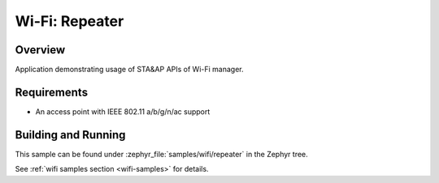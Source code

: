 .. _wifi_repeater:

Wi-Fi: Repeater
####################

Overview
********

Application demonstrating usage of STA&AP APIs of Wi-Fi manager.

Requirements
************

* An access point with IEEE 802.11 a/b/g/n/ac support 

Building and Running
********************

This sample can be found under :zephyr_file:`samples/wifi/repeater` in
the Zephyr tree.

See :ref:`wifi samples section <wifi-samples>` for details.
